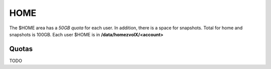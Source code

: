 .. _home:

HOME
====

The $HOME area has a *50GB quota* for each user. In addition, there is a space for snapshots. 
Total for home and snapshots is 100GB. Each user $HOME is in **/data/homezvolX/<account>**


Quotas
------

TODO
